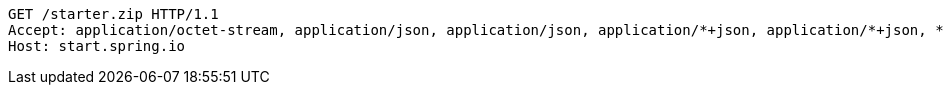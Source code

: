 [source,http,options="nowrap"]
----
GET /starter.zip HTTP/1.1
Accept: application/octet-stream, application/json, application/json, application/*+json, application/*+json, */*
Host: start.spring.io

----